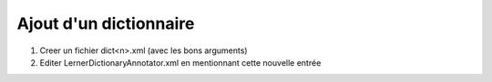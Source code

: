 Ajout d'un dictionnaire
========================


1. Creer un fichier dict<n>.xml (avec les bons arguments)
2. Editer LernerDictionaryAnnotator.xml en mentionnant cette nouvelle entrée
